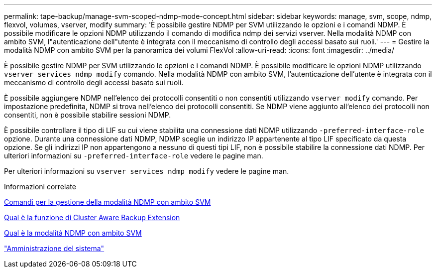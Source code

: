 ---
permalink: tape-backup/manage-svm-scoped-ndmp-mode-concept.html 
sidebar: sidebar 
keywords: manage, svm, scope, ndmp, flexvol, volumes, vserver, modify 
summary: 'È possibile gestire NDMP per SVM utilizzando le opzioni e i comandi NDMP. È possibile modificare le opzioni NDMP utilizzando il comando di modifica ndmp dei servizi vserver. Nella modalità NDMP con ambito SVM, l"autenticazione dell"utente è integrata con il meccanismo di controllo degli accessi basato sui ruoli.' 
---
= Gestire la modalità NDMP con ambito SVM per la panoramica dei volumi FlexVol
:allow-uri-read: 
:icons: font
:imagesdir: ../media/


[role="lead"]
È possibile gestire NDMP per SVM utilizzando le opzioni e i comandi NDMP. È possibile modificare le opzioni NDMP utilizzando `vserver services ndmp modify` comando. Nella modalità NDMP con ambito SVM, l'autenticazione dell'utente è integrata con il meccanismo di controllo degli accessi basato sui ruoli.

È possibile aggiungere NDMP nell'elenco dei protocolli consentiti o non consentiti utilizzando `vserver modify` comando. Per impostazione predefinita, NDMP si trova nell'elenco dei protocolli consentiti. Se NDMP viene aggiunto all'elenco dei protocolli non consentiti, non è possibile stabilire sessioni NDMP.

È possibile controllare il tipo di LIF su cui viene stabilita una connessione dati NDMP utilizzando `-preferred-interface-role` opzione. Durante una connessione dati NDMP, NDMP sceglie un indirizzo IP appartenente al tipo LIF specificato da questa opzione. Se gli indirizzi IP non appartengono a nessuno di questi tipi LIF, non è possibile stabilire la connessione dati NDMP. Per ulteriori informazioni su `-preferred-interface-role` vedere le pagine man.

Per ulteriori informazioni su `vserver services ndmp modify` vedere le pagine man.

.Informazioni correlate
xref:commands-manage-svm-scoped-ndmp-reference.adoc[Comandi per la gestione della modalità NDMP con ambito SVM]

xref:cluster-aware-backup-extension-concept.adoc[Qual è la funzione di Cluster Aware Backup Extension]

xref:svm-scoped-ndmp-mode-concept.adoc[Qual è la modalità NDMP con ambito SVM]

link:../system-admin/index.html["Amministrazione del sistema"]
